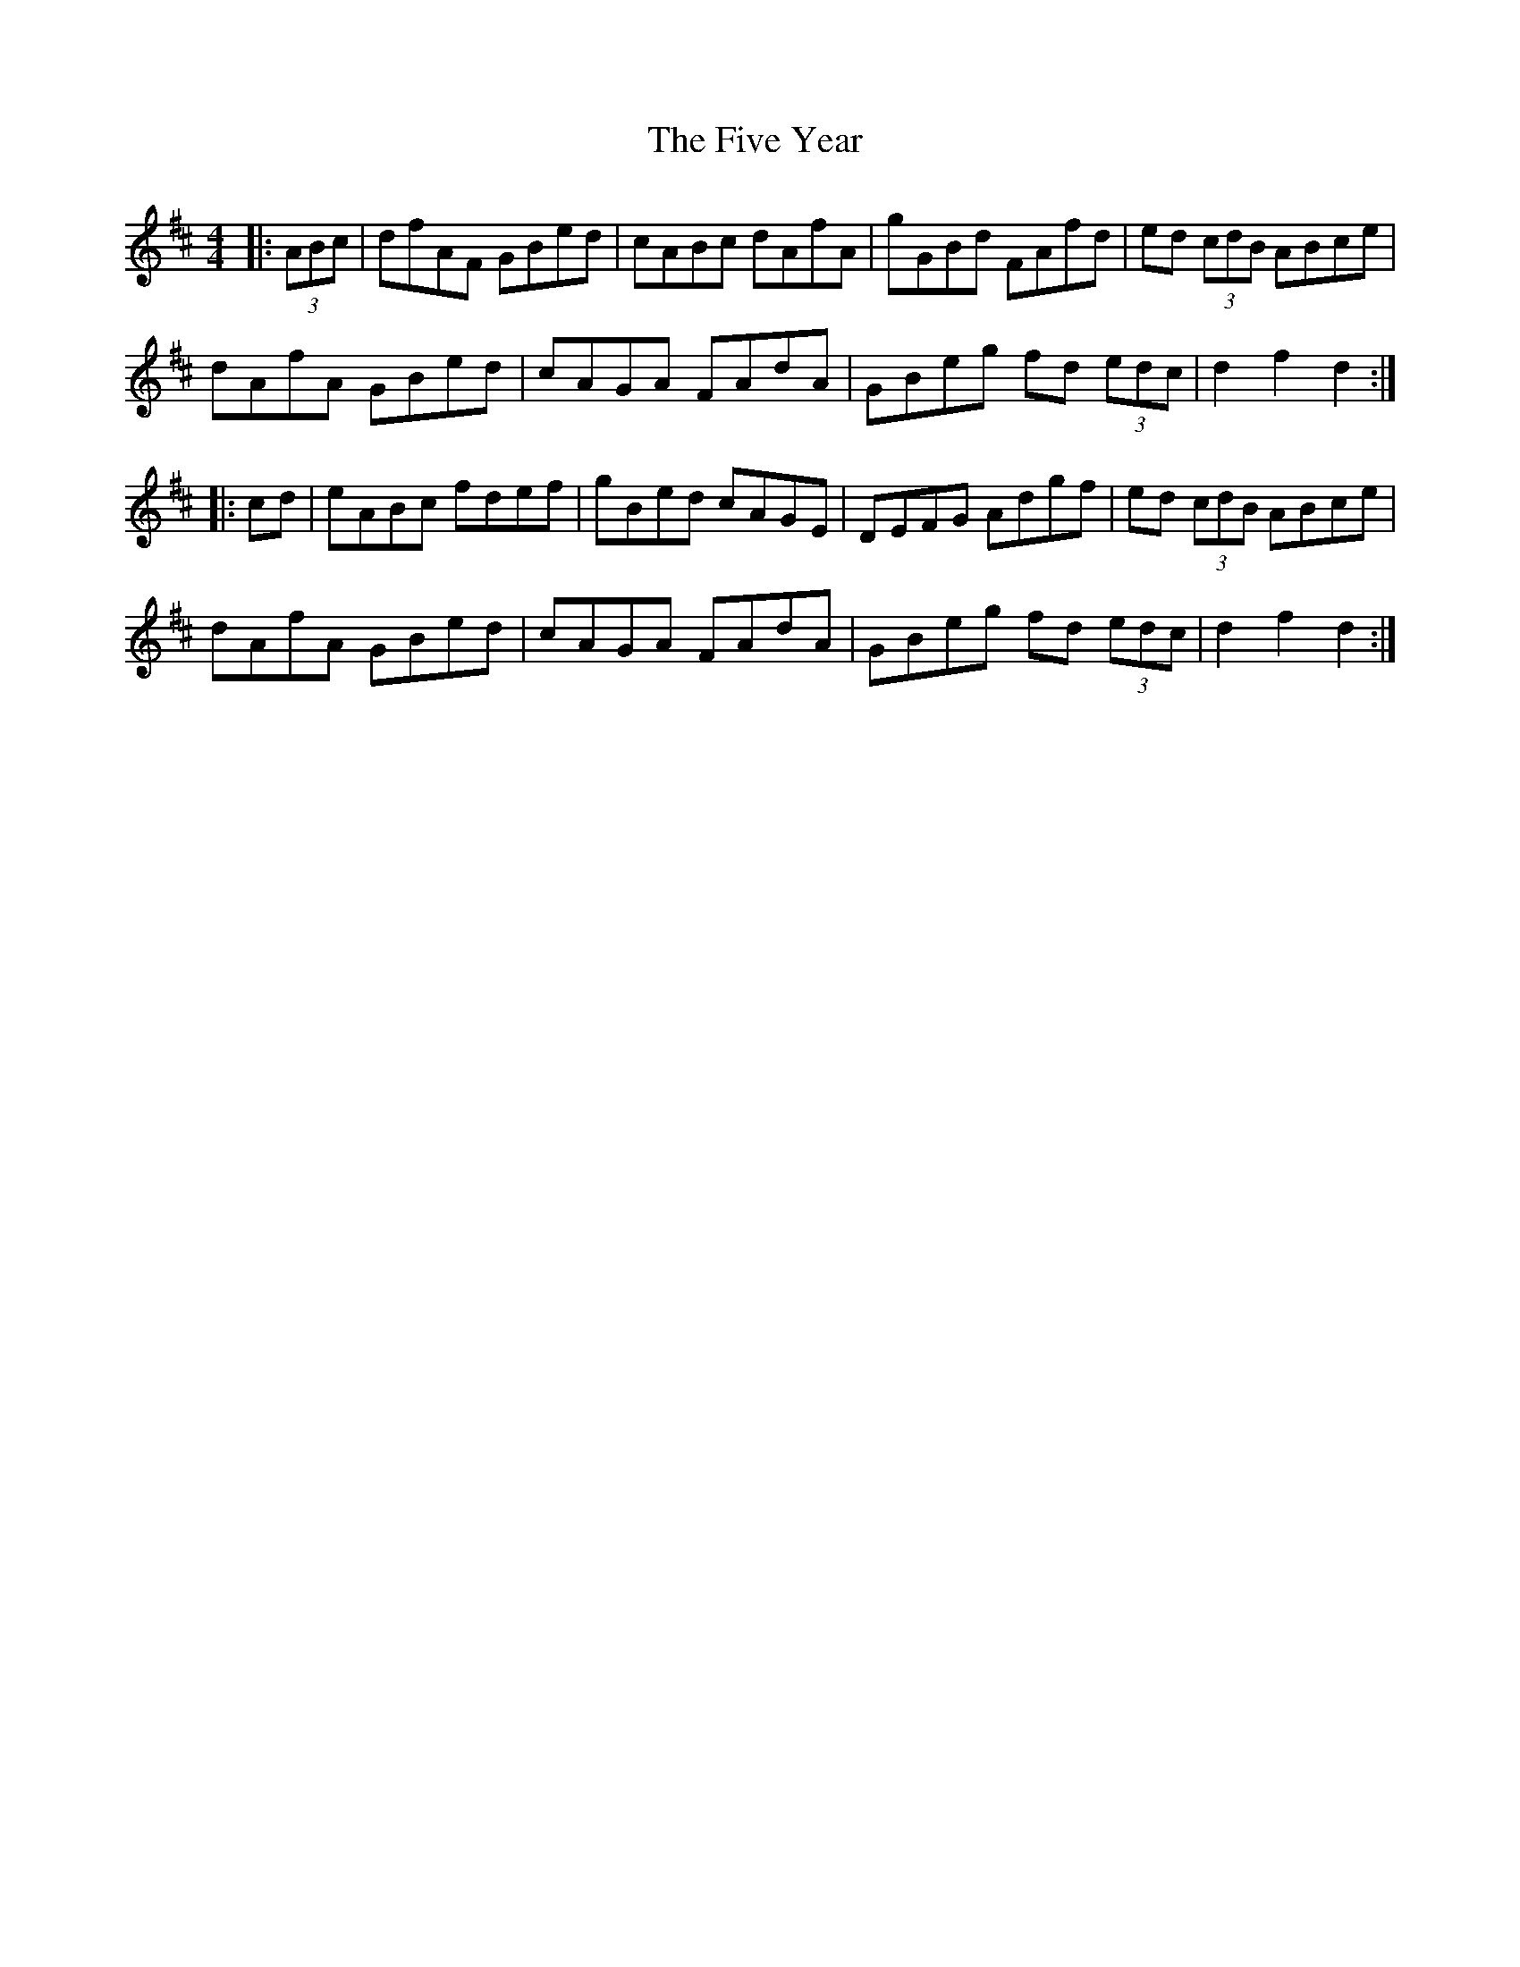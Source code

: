 X: 13282
T: Five Year , The
R: hornpipe
M: 4/4
K: Dmajor
|:(3ABc|dfAF GBed|cABc dAfA|gGBd FAfd|ed (3cdB ABce|
dAfA GBed|cAGA FAdA|GBeg fd (3edc|d2f2d2:|
|:cd|eABc fdef|gBed cAGE|DEFG Adgf|ed (3cdB ABce|
dAfA GBed|cAGA FAdA|GBeg fd (3edc|d2 f2 d2:|

